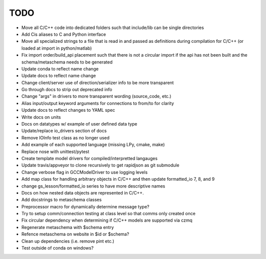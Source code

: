
TODO
====

* Move all C/C++ code into dedicated folders such that include/lib can be single directories
* Add Cis aliases to C and Python interface
* Move all specialized strings to a file that is read in and passed as definitions during compilation for C/C++ (or loaded at import in python/matlab)
* Fix import order/build_api placement such that there is not a circular import if the api has not been built and the schema/metaschema needs to be generated
* Update conda to reflect name change
* Update docs to reflect name change
* Change client/server use of direction/serializer info to be more transparent
* Go through docs to strip out deprecated info
* Change "args" in drivers to more transparent wording (source_code, etc.)
* Alias input/output keyword arguments for connections to from/to for clarity
* Update docs to reflect changes to YAML spec
* Write docs on units
* Docs on datatypes w/ example of user defined data type
* Update/replace io_drivers section of docs
* Remove IOInfo test class as no longer used
* Add example of each supported language (missing LPy, cmake, make)
* Replace nose with unittest/pytest
* Create template model drivers for compiled/interpretted langauges
* Update travis/appveyor to clone recursively to get rapidjson as git submodule
* Change verbose flag in GCCModelDriver to use logging levels
* Add map class for handling arbitrary objects in C/C++ and then update formatted_io 7, 8, and 9
* change gs_lesson/formatted_io series to have more descriptive names
* Docs on how nested data objects are represented in C/C++.
* Add docstrings to metaschema classes
* Preprocessor macro for dynamically determine message type?
* Try to setup comm/connection testing at class level so that comms only created once
* Fix circular dependency when determining if C/C++ models are supported via czmq
* Regenerate metaschema with $schema entry
* Refence metaschema on website in $id or $schema?
* Clean up dependencies (i.e. remove pint etc.)
* Test outside of conda on windows?
